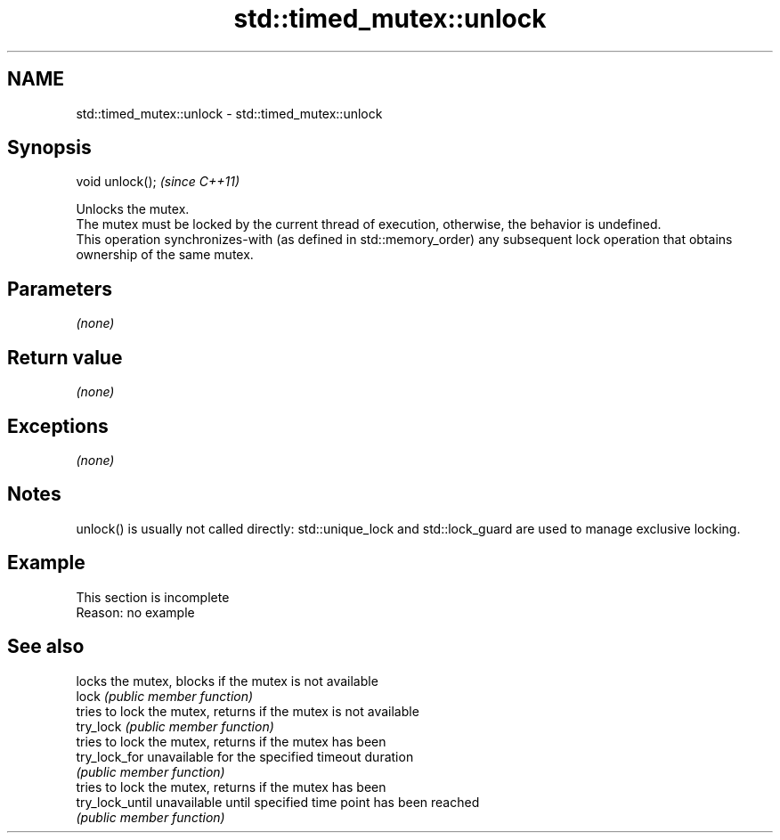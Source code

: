.TH std::timed_mutex::unlock 3 "2020.03.24" "http://cppreference.com" "C++ Standard Libary"
.SH NAME
std::timed_mutex::unlock \- std::timed_mutex::unlock

.SH Synopsis

  void unlock();  \fI(since C++11)\fP

  Unlocks the mutex.
  The mutex must be locked by the current thread of execution, otherwise, the behavior is undefined.
  This operation synchronizes-with (as defined in std::memory_order) any subsequent lock operation that obtains ownership of the same mutex.

.SH Parameters

  \fI(none)\fP

.SH Return value

  \fI(none)\fP

.SH Exceptions

  \fI(none)\fP

.SH Notes

  unlock() is usually not called directly: std::unique_lock and std::lock_guard are used to manage exclusive locking.

.SH Example


   This section is incomplete
   Reason: no example


.SH See also


                 locks the mutex, blocks if the mutex is not available
  lock           \fI(public member function)\fP
                 tries to lock the mutex, returns if the mutex is not available
  try_lock       \fI(public member function)\fP
                 tries to lock the mutex, returns if the mutex has been
  try_lock_for   unavailable for the specified timeout duration
                 \fI(public member function)\fP
                 tries to lock the mutex, returns if the mutex has been
  try_lock_until unavailable until specified time point has been reached
                 \fI(public member function)\fP




